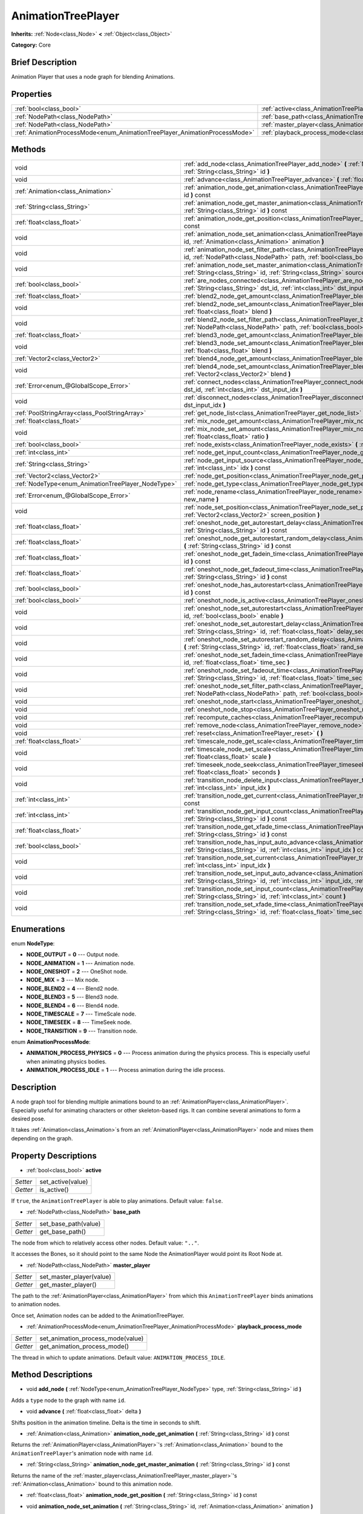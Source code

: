 .. Generated automatically by doc/tools/makerst.py in Godot's source tree.
.. DO NOT EDIT THIS FILE, but the AnimationTreePlayer.xml source instead.
.. The source is found in doc/classes or modules/<name>/doc_classes.

.. _class_AnimationTreePlayer:

AnimationTreePlayer
===================

**Inherits:** :ref:`Node<class_Node>` **<** :ref:`Object<class_Object>`

**Category:** Core

Brief Description
-----------------

Animation Player that uses a node graph for blending Animations.

Properties
----------

+----------------------------------------------------------------------------+-------------------------------------------------------------------------------+
| :ref:`bool<class_bool>`                                                    | :ref:`active<class_AnimationTreePlayer_active>`                               |
+----------------------------------------------------------------------------+-------------------------------------------------------------------------------+
| :ref:`NodePath<class_NodePath>`                                            | :ref:`base_path<class_AnimationTreePlayer_base_path>`                         |
+----------------------------------------------------------------------------+-------------------------------------------------------------------------------+
| :ref:`NodePath<class_NodePath>`                                            | :ref:`master_player<class_AnimationTreePlayer_master_player>`                 |
+----------------------------------------------------------------------------+-------------------------------------------------------------------------------+
| :ref:`AnimationProcessMode<enum_AnimationTreePlayer_AnimationProcessMode>` | :ref:`playback_process_mode<class_AnimationTreePlayer_playback_process_mode>` |
+----------------------------------------------------------------------------+-------------------------------------------------------------------------------+

Methods
-------

+-----------------------------------------------------+-----------------------------------------------------------------------------------------------------------------------------------------------------------------------------------------------------------------------------+
| void                                                | :ref:`add_node<class_AnimationTreePlayer_add_node>` **(** :ref:`NodeType<enum_AnimationTreePlayer_NodeType>` type, :ref:`String<class_String>` id **)**                                                                     |
+-----------------------------------------------------+-----------------------------------------------------------------------------------------------------------------------------------------------------------------------------------------------------------------------------+
| void                                                | :ref:`advance<class_AnimationTreePlayer_advance>` **(** :ref:`float<class_float>` delta **)**                                                                                                                               |
+-----------------------------------------------------+-----------------------------------------------------------------------------------------------------------------------------------------------------------------------------------------------------------------------------+
| :ref:`Animation<class_Animation>`                   | :ref:`animation_node_get_animation<class_AnimationTreePlayer_animation_node_get_animation>` **(** :ref:`String<class_String>` id **)** const                                                                                |
+-----------------------------------------------------+-----------------------------------------------------------------------------------------------------------------------------------------------------------------------------------------------------------------------------+
| :ref:`String<class_String>`                         | :ref:`animation_node_get_master_animation<class_AnimationTreePlayer_animation_node_get_master_animation>` **(** :ref:`String<class_String>` id **)** const                                                                  |
+-----------------------------------------------------+-----------------------------------------------------------------------------------------------------------------------------------------------------------------------------------------------------------------------------+
| :ref:`float<class_float>`                           | :ref:`animation_node_get_position<class_AnimationTreePlayer_animation_node_get_position>` **(** :ref:`String<class_String>` id **)** const                                                                                  |
+-----------------------------------------------------+-----------------------------------------------------------------------------------------------------------------------------------------------------------------------------------------------------------------------------+
| void                                                | :ref:`animation_node_set_animation<class_AnimationTreePlayer_animation_node_set_animation>` **(** :ref:`String<class_String>` id, :ref:`Animation<class_Animation>` animation **)**                                         |
+-----------------------------------------------------+-----------------------------------------------------------------------------------------------------------------------------------------------------------------------------------------------------------------------------+
| void                                                | :ref:`animation_node_set_filter_path<class_AnimationTreePlayer_animation_node_set_filter_path>` **(** :ref:`String<class_String>` id, :ref:`NodePath<class_NodePath>` path, :ref:`bool<class_bool>` enable **)**            |
+-----------------------------------------------------+-----------------------------------------------------------------------------------------------------------------------------------------------------------------------------------------------------------------------------+
| void                                                | :ref:`animation_node_set_master_animation<class_AnimationTreePlayer_animation_node_set_master_animation>` **(** :ref:`String<class_String>` id, :ref:`String<class_String>` source **)**                                    |
+-----------------------------------------------------+-----------------------------------------------------------------------------------------------------------------------------------------------------------------------------------------------------------------------------+
| :ref:`bool<class_bool>`                             | :ref:`are_nodes_connected<class_AnimationTreePlayer_are_nodes_connected>` **(** :ref:`String<class_String>` id, :ref:`String<class_String>` dst_id, :ref:`int<class_int>` dst_input_idx **)** const                         |
+-----------------------------------------------------+-----------------------------------------------------------------------------------------------------------------------------------------------------------------------------------------------------------------------------+
| :ref:`float<class_float>`                           | :ref:`blend2_node_get_amount<class_AnimationTreePlayer_blend2_node_get_amount>` **(** :ref:`String<class_String>` id **)** const                                                                                            |
+-----------------------------------------------------+-----------------------------------------------------------------------------------------------------------------------------------------------------------------------------------------------------------------------------+
| void                                                | :ref:`blend2_node_set_amount<class_AnimationTreePlayer_blend2_node_set_amount>` **(** :ref:`String<class_String>` id, :ref:`float<class_float>` blend **)**                                                                 |
+-----------------------------------------------------+-----------------------------------------------------------------------------------------------------------------------------------------------------------------------------------------------------------------------------+
| void                                                | :ref:`blend2_node_set_filter_path<class_AnimationTreePlayer_blend2_node_set_filter_path>` **(** :ref:`String<class_String>` id, :ref:`NodePath<class_NodePath>` path, :ref:`bool<class_bool>` enable **)**                  |
+-----------------------------------------------------+-----------------------------------------------------------------------------------------------------------------------------------------------------------------------------------------------------------------------------+
| :ref:`float<class_float>`                           | :ref:`blend3_node_get_amount<class_AnimationTreePlayer_blend3_node_get_amount>` **(** :ref:`String<class_String>` id **)** const                                                                                            |
+-----------------------------------------------------+-----------------------------------------------------------------------------------------------------------------------------------------------------------------------------------------------------------------------------+
| void                                                | :ref:`blend3_node_set_amount<class_AnimationTreePlayer_blend3_node_set_amount>` **(** :ref:`String<class_String>` id, :ref:`float<class_float>` blend **)**                                                                 |
+-----------------------------------------------------+-----------------------------------------------------------------------------------------------------------------------------------------------------------------------------------------------------------------------------+
| :ref:`Vector2<class_Vector2>`                       | :ref:`blend4_node_get_amount<class_AnimationTreePlayer_blend4_node_get_amount>` **(** :ref:`String<class_String>` id **)** const                                                                                            |
+-----------------------------------------------------+-----------------------------------------------------------------------------------------------------------------------------------------------------------------------------------------------------------------------------+
| void                                                | :ref:`blend4_node_set_amount<class_AnimationTreePlayer_blend4_node_set_amount>` **(** :ref:`String<class_String>` id, :ref:`Vector2<class_Vector2>` blend **)**                                                             |
+-----------------------------------------------------+-----------------------------------------------------------------------------------------------------------------------------------------------------------------------------------------------------------------------------+
| :ref:`Error<enum_@GlobalScope_Error>`               | :ref:`connect_nodes<class_AnimationTreePlayer_connect_nodes>` **(** :ref:`String<class_String>` id, :ref:`String<class_String>` dst_id, :ref:`int<class_int>` dst_input_idx **)**                                           |
+-----------------------------------------------------+-----------------------------------------------------------------------------------------------------------------------------------------------------------------------------------------------------------------------------+
| void                                                | :ref:`disconnect_nodes<class_AnimationTreePlayer_disconnect_nodes>` **(** :ref:`String<class_String>` id, :ref:`int<class_int>` dst_input_idx **)**                                                                         |
+-----------------------------------------------------+-----------------------------------------------------------------------------------------------------------------------------------------------------------------------------------------------------------------------------+
| :ref:`PoolStringArray<class_PoolStringArray>`       | :ref:`get_node_list<class_AnimationTreePlayer_get_node_list>` **(** **)**                                                                                                                                                   |
+-----------------------------------------------------+-----------------------------------------------------------------------------------------------------------------------------------------------------------------------------------------------------------------------------+
| :ref:`float<class_float>`                           | :ref:`mix_node_get_amount<class_AnimationTreePlayer_mix_node_get_amount>` **(** :ref:`String<class_String>` id **)** const                                                                                                  |
+-----------------------------------------------------+-----------------------------------------------------------------------------------------------------------------------------------------------------------------------------------------------------------------------------+
| void                                                | :ref:`mix_node_set_amount<class_AnimationTreePlayer_mix_node_set_amount>` **(** :ref:`String<class_String>` id, :ref:`float<class_float>` ratio **)**                                                                       |
+-----------------------------------------------------+-----------------------------------------------------------------------------------------------------------------------------------------------------------------------------------------------------------------------------+
| :ref:`bool<class_bool>`                             | :ref:`node_exists<class_AnimationTreePlayer_node_exists>` **(** :ref:`String<class_String>` node **)** const                                                                                                                |
+-----------------------------------------------------+-----------------------------------------------------------------------------------------------------------------------------------------------------------------------------------------------------------------------------+
| :ref:`int<class_int>`                               | :ref:`node_get_input_count<class_AnimationTreePlayer_node_get_input_count>` **(** :ref:`String<class_String>` id **)** const                                                                                                |
+-----------------------------------------------------+-----------------------------------------------------------------------------------------------------------------------------------------------------------------------------------------------------------------------------+
| :ref:`String<class_String>`                         | :ref:`node_get_input_source<class_AnimationTreePlayer_node_get_input_source>` **(** :ref:`String<class_String>` id, :ref:`int<class_int>` idx **)** const                                                                   |
+-----------------------------------------------------+-----------------------------------------------------------------------------------------------------------------------------------------------------------------------------------------------------------------------------+
| :ref:`Vector2<class_Vector2>`                       | :ref:`node_get_position<class_AnimationTreePlayer_node_get_position>` **(** :ref:`String<class_String>` id **)** const                                                                                                      |
+-----------------------------------------------------+-----------------------------------------------------------------------------------------------------------------------------------------------------------------------------------------------------------------------------+
| :ref:`NodeType<enum_AnimationTreePlayer_NodeType>`  | :ref:`node_get_type<class_AnimationTreePlayer_node_get_type>` **(** :ref:`String<class_String>` id **)** const                                                                                                              |
+-----------------------------------------------------+-----------------------------------------------------------------------------------------------------------------------------------------------------------------------------------------------------------------------------+
| :ref:`Error<enum_@GlobalScope_Error>`               | :ref:`node_rename<class_AnimationTreePlayer_node_rename>` **(** :ref:`String<class_String>` node, :ref:`String<class_String>` new_name **)**                                                                                |
+-----------------------------------------------------+-----------------------------------------------------------------------------------------------------------------------------------------------------------------------------------------------------------------------------+
| void                                                | :ref:`node_set_position<class_AnimationTreePlayer_node_set_position>` **(** :ref:`String<class_String>` id, :ref:`Vector2<class_Vector2>` screen_position **)**                                                             |
+-----------------------------------------------------+-----------------------------------------------------------------------------------------------------------------------------------------------------------------------------------------------------------------------------+
| :ref:`float<class_float>`                           | :ref:`oneshot_node_get_autorestart_delay<class_AnimationTreePlayer_oneshot_node_get_autorestart_delay>` **(** :ref:`String<class_String>` id **)** const                                                                    |
+-----------------------------------------------------+-----------------------------------------------------------------------------------------------------------------------------------------------------------------------------------------------------------------------------+
| :ref:`float<class_float>`                           | :ref:`oneshot_node_get_autorestart_random_delay<class_AnimationTreePlayer_oneshot_node_get_autorestart_random_delay>` **(** :ref:`String<class_String>` id **)** const                                                      |
+-----------------------------------------------------+-----------------------------------------------------------------------------------------------------------------------------------------------------------------------------------------------------------------------------+
| :ref:`float<class_float>`                           | :ref:`oneshot_node_get_fadein_time<class_AnimationTreePlayer_oneshot_node_get_fadein_time>` **(** :ref:`String<class_String>` id **)** const                                                                                |
+-----------------------------------------------------+-----------------------------------------------------------------------------------------------------------------------------------------------------------------------------------------------------------------------------+
| :ref:`float<class_float>`                           | :ref:`oneshot_node_get_fadeout_time<class_AnimationTreePlayer_oneshot_node_get_fadeout_time>` **(** :ref:`String<class_String>` id **)** const                                                                              |
+-----------------------------------------------------+-----------------------------------------------------------------------------------------------------------------------------------------------------------------------------------------------------------------------------+
| :ref:`bool<class_bool>`                             | :ref:`oneshot_node_has_autorestart<class_AnimationTreePlayer_oneshot_node_has_autorestart>` **(** :ref:`String<class_String>` id **)** const                                                                                |
+-----------------------------------------------------+-----------------------------------------------------------------------------------------------------------------------------------------------------------------------------------------------------------------------------+
| :ref:`bool<class_bool>`                             | :ref:`oneshot_node_is_active<class_AnimationTreePlayer_oneshot_node_is_active>` **(** :ref:`String<class_String>` id **)** const                                                                                            |
+-----------------------------------------------------+-----------------------------------------------------------------------------------------------------------------------------------------------------------------------------------------------------------------------------+
| void                                                | :ref:`oneshot_node_set_autorestart<class_AnimationTreePlayer_oneshot_node_set_autorestart>` **(** :ref:`String<class_String>` id, :ref:`bool<class_bool>` enable **)**                                                      |
+-----------------------------------------------------+-----------------------------------------------------------------------------------------------------------------------------------------------------------------------------------------------------------------------------+
| void                                                | :ref:`oneshot_node_set_autorestart_delay<class_AnimationTreePlayer_oneshot_node_set_autorestart_delay>` **(** :ref:`String<class_String>` id, :ref:`float<class_float>` delay_sec **)**                                     |
+-----------------------------------------------------+-----------------------------------------------------------------------------------------------------------------------------------------------------------------------------------------------------------------------------+
| void                                                | :ref:`oneshot_node_set_autorestart_random_delay<class_AnimationTreePlayer_oneshot_node_set_autorestart_random_delay>` **(** :ref:`String<class_String>` id, :ref:`float<class_float>` rand_sec **)**                        |
+-----------------------------------------------------+-----------------------------------------------------------------------------------------------------------------------------------------------------------------------------------------------------------------------------+
| void                                                | :ref:`oneshot_node_set_fadein_time<class_AnimationTreePlayer_oneshot_node_set_fadein_time>` **(** :ref:`String<class_String>` id, :ref:`float<class_float>` time_sec **)**                                                  |
+-----------------------------------------------------+-----------------------------------------------------------------------------------------------------------------------------------------------------------------------------------------------------------------------------+
| void                                                | :ref:`oneshot_node_set_fadeout_time<class_AnimationTreePlayer_oneshot_node_set_fadeout_time>` **(** :ref:`String<class_String>` id, :ref:`float<class_float>` time_sec **)**                                                |
+-----------------------------------------------------+-----------------------------------------------------------------------------------------------------------------------------------------------------------------------------------------------------------------------------+
| void                                                | :ref:`oneshot_node_set_filter_path<class_AnimationTreePlayer_oneshot_node_set_filter_path>` **(** :ref:`String<class_String>` id, :ref:`NodePath<class_NodePath>` path, :ref:`bool<class_bool>` enable **)**                |
+-----------------------------------------------------+-----------------------------------------------------------------------------------------------------------------------------------------------------------------------------------------------------------------------------+
| void                                                | :ref:`oneshot_node_start<class_AnimationTreePlayer_oneshot_node_start>` **(** :ref:`String<class_String>` id **)**                                                                                                          |
+-----------------------------------------------------+-----------------------------------------------------------------------------------------------------------------------------------------------------------------------------------------------------------------------------+
| void                                                | :ref:`oneshot_node_stop<class_AnimationTreePlayer_oneshot_node_stop>` **(** :ref:`String<class_String>` id **)**                                                                                                            |
+-----------------------------------------------------+-----------------------------------------------------------------------------------------------------------------------------------------------------------------------------------------------------------------------------+
| void                                                | :ref:`recompute_caches<class_AnimationTreePlayer_recompute_caches>` **(** **)**                                                                                                                                             |
+-----------------------------------------------------+-----------------------------------------------------------------------------------------------------------------------------------------------------------------------------------------------------------------------------+
| void                                                | :ref:`remove_node<class_AnimationTreePlayer_remove_node>` **(** :ref:`String<class_String>` id **)**                                                                                                                        |
+-----------------------------------------------------+-----------------------------------------------------------------------------------------------------------------------------------------------------------------------------------------------------------------------------+
| void                                                | :ref:`reset<class_AnimationTreePlayer_reset>` **(** **)**                                                                                                                                                                   |
+-----------------------------------------------------+-----------------------------------------------------------------------------------------------------------------------------------------------------------------------------------------------------------------------------+
| :ref:`float<class_float>`                           | :ref:`timescale_node_get_scale<class_AnimationTreePlayer_timescale_node_get_scale>` **(** :ref:`String<class_String>` id **)** const                                                                                        |
+-----------------------------------------------------+-----------------------------------------------------------------------------------------------------------------------------------------------------------------------------------------------------------------------------+
| void                                                | :ref:`timescale_node_set_scale<class_AnimationTreePlayer_timescale_node_set_scale>` **(** :ref:`String<class_String>` id, :ref:`float<class_float>` scale **)**                                                             |
+-----------------------------------------------------+-----------------------------------------------------------------------------------------------------------------------------------------------------------------------------------------------------------------------------+
| void                                                | :ref:`timeseek_node_seek<class_AnimationTreePlayer_timeseek_node_seek>` **(** :ref:`String<class_String>` id, :ref:`float<class_float>` seconds **)**                                                                       |
+-----------------------------------------------------+-----------------------------------------------------------------------------------------------------------------------------------------------------------------------------------------------------------------------------+
| void                                                | :ref:`transition_node_delete_input<class_AnimationTreePlayer_transition_node_delete_input>` **(** :ref:`String<class_String>` id, :ref:`int<class_int>` input_idx **)**                                                     |
+-----------------------------------------------------+-----------------------------------------------------------------------------------------------------------------------------------------------------------------------------------------------------------------------------+
| :ref:`int<class_int>`                               | :ref:`transition_node_get_current<class_AnimationTreePlayer_transition_node_get_current>` **(** :ref:`String<class_String>` id **)** const                                                                                  |
+-----------------------------------------------------+-----------------------------------------------------------------------------------------------------------------------------------------------------------------------------------------------------------------------------+
| :ref:`int<class_int>`                               | :ref:`transition_node_get_input_count<class_AnimationTreePlayer_transition_node_get_input_count>` **(** :ref:`String<class_String>` id **)** const                                                                          |
+-----------------------------------------------------+-----------------------------------------------------------------------------------------------------------------------------------------------------------------------------------------------------------------------------+
| :ref:`float<class_float>`                           | :ref:`transition_node_get_xfade_time<class_AnimationTreePlayer_transition_node_get_xfade_time>` **(** :ref:`String<class_String>` id **)** const                                                                            |
+-----------------------------------------------------+-----------------------------------------------------------------------------------------------------------------------------------------------------------------------------------------------------------------------------+
| :ref:`bool<class_bool>`                             | :ref:`transition_node_has_input_auto_advance<class_AnimationTreePlayer_transition_node_has_input_auto_advance>` **(** :ref:`String<class_String>` id, :ref:`int<class_int>` input_idx **)** const                           |
+-----------------------------------------------------+-----------------------------------------------------------------------------------------------------------------------------------------------------------------------------------------------------------------------------+
| void                                                | :ref:`transition_node_set_current<class_AnimationTreePlayer_transition_node_set_current>` **(** :ref:`String<class_String>` id, :ref:`int<class_int>` input_idx **)**                                                       |
+-----------------------------------------------------+-----------------------------------------------------------------------------------------------------------------------------------------------------------------------------------------------------------------------------+
| void                                                | :ref:`transition_node_set_input_auto_advance<class_AnimationTreePlayer_transition_node_set_input_auto_advance>` **(** :ref:`String<class_String>` id, :ref:`int<class_int>` input_idx, :ref:`bool<class_bool>` enable **)** |
+-----------------------------------------------------+-----------------------------------------------------------------------------------------------------------------------------------------------------------------------------------------------------------------------------+
| void                                                | :ref:`transition_node_set_input_count<class_AnimationTreePlayer_transition_node_set_input_count>` **(** :ref:`String<class_String>` id, :ref:`int<class_int>` count **)**                                                   |
+-----------------------------------------------------+-----------------------------------------------------------------------------------------------------------------------------------------------------------------------------------------------------------------------------+
| void                                                | :ref:`transition_node_set_xfade_time<class_AnimationTreePlayer_transition_node_set_xfade_time>` **(** :ref:`String<class_String>` id, :ref:`float<class_float>` time_sec **)**                                              |
+-----------------------------------------------------+-----------------------------------------------------------------------------------------------------------------------------------------------------------------------------------------------------------------------------+

Enumerations
------------

.. _enum_AnimationTreePlayer_NodeType:

enum **NodeType**:

- **NODE_OUTPUT** = **0** --- Output node.

- **NODE_ANIMATION** = **1** --- Animation node.

- **NODE_ONESHOT** = **2** --- OneShot node.

- **NODE_MIX** = **3** --- Mix node.

- **NODE_BLEND2** = **4** --- Blend2 node.

- **NODE_BLEND3** = **5** --- Blend3 node.

- **NODE_BLEND4** = **6** --- Blend4 node.

- **NODE_TIMESCALE** = **7** --- TimeScale node.

- **NODE_TIMESEEK** = **8** --- TimeSeek node.

- **NODE_TRANSITION** = **9** --- Transition node.

.. _enum_AnimationTreePlayer_AnimationProcessMode:

enum **AnimationProcessMode**:

- **ANIMATION_PROCESS_PHYSICS** = **0** --- Process animation during the physics process. This is especially useful when animating physics bodies.

- **ANIMATION_PROCESS_IDLE** = **1** --- Process animation during the idle process.

Description
-----------

A node graph tool for blending multiple animations bound to an :ref:`AnimationPlayer<class_AnimationPlayer>`. Especially useful for animating characters or other skeleton-based rigs. It can combine several animations to form a desired pose.

It takes :ref:`Animation<class_Animation>`\ s from an :ref:`AnimationPlayer<class_AnimationPlayer>` node and mixes them depending on the graph.

Property Descriptions
---------------------

.. _class_AnimationTreePlayer_active:

- :ref:`bool<class_bool>` **active**

+----------+-------------------+
| *Setter* | set_active(value) |
+----------+-------------------+
| *Getter* | is_active()       |
+----------+-------------------+

If ``true``, the ``AnimationTreePlayer`` is able to play animations. Default value: ``false``.

.. _class_AnimationTreePlayer_base_path:

- :ref:`NodePath<class_NodePath>` **base_path**

+----------+----------------------+
| *Setter* | set_base_path(value) |
+----------+----------------------+
| *Getter* | get_base_path()      |
+----------+----------------------+

The node from which to relatively access other nodes. Default value: ``".."``.

It accesses the Bones, so it should point to the same Node the AnimationPlayer would point its Root Node at.

.. _class_AnimationTreePlayer_master_player:

- :ref:`NodePath<class_NodePath>` **master_player**

+----------+--------------------------+
| *Setter* | set_master_player(value) |
+----------+--------------------------+
| *Getter* | get_master_player()      |
+----------+--------------------------+

The path to the :ref:`AnimationPlayer<class_AnimationPlayer>` from which this ``AnimationTreePlayer`` binds animations to animation nodes.

Once set, Animation nodes can be added to the AnimationTreePlayer.

.. _class_AnimationTreePlayer_playback_process_mode:

- :ref:`AnimationProcessMode<enum_AnimationTreePlayer_AnimationProcessMode>` **playback_process_mode**

+----------+-----------------------------------+
| *Setter* | set_animation_process_mode(value) |
+----------+-----------------------------------+
| *Getter* | get_animation_process_mode()      |
+----------+-----------------------------------+

The thread in which to update animations. Default value: ``ANIMATION_PROCESS_IDLE``.

Method Descriptions
-------------------

.. _class_AnimationTreePlayer_add_node:

- void **add_node** **(** :ref:`NodeType<enum_AnimationTreePlayer_NodeType>` type, :ref:`String<class_String>` id **)**

Adds a ``type`` node to the graph with name ``id``.

.. _class_AnimationTreePlayer_advance:

- void **advance** **(** :ref:`float<class_float>` delta **)**

Shifts position in the animation timeline. Delta is the time in seconds to shift.

.. _class_AnimationTreePlayer_animation_node_get_animation:

- :ref:`Animation<class_Animation>` **animation_node_get_animation** **(** :ref:`String<class_String>` id **)** const

Returns the :ref:`AnimationPlayer<class_AnimationPlayer>`'s :ref:`Animation<class_Animation>` bound to the ``AnimationTreePlayer``'s animation node with name ``id``.

.. _class_AnimationTreePlayer_animation_node_get_master_animation:

- :ref:`String<class_String>` **animation_node_get_master_animation** **(** :ref:`String<class_String>` id **)** const

Returns the name of the :ref:`master_player<class_AnimationTreePlayer_master_player>`'s :ref:`Animation<class_Animation>` bound to this animation node.

.. _class_AnimationTreePlayer_animation_node_get_position:

- :ref:`float<class_float>` **animation_node_get_position** **(** :ref:`String<class_String>` id **)** const

.. _class_AnimationTreePlayer_animation_node_set_animation:

- void **animation_node_set_animation** **(** :ref:`String<class_String>` id, :ref:`Animation<class_Animation>` animation **)**

Binds a new :ref:`Animation<class_Animation>` from the :ref:`master_player<class_AnimationTreePlayer_master_player>` to the ``AnimationTreePlayer``'s animation node with name ``id``.

.. _class_AnimationTreePlayer_animation_node_set_filter_path:

- void **animation_node_set_filter_path** **(** :ref:`String<class_String>` id, :ref:`NodePath<class_NodePath>` path, :ref:`bool<class_bool>` enable **)**

If ``enable`` is ``true``, the animation node with ID ``id`` turns off the track modifying the property at ``path``. The modified node's children continue to animate.

.. _class_AnimationTreePlayer_animation_node_set_master_animation:

- void **animation_node_set_master_animation** **(** :ref:`String<class_String>` id, :ref:`String<class_String>` source **)**

Binds the :ref:`Animation<class_Animation>` named ``source`` from :ref:`master_player<class_AnimationTreePlayer_master_player>` to the animation node ``id``. Recalculates caches.

.. _class_AnimationTreePlayer_are_nodes_connected:

- :ref:`bool<class_bool>` **are_nodes_connected** **(** :ref:`String<class_String>` id, :ref:`String<class_String>` dst_id, :ref:`int<class_int>` dst_input_idx **)** const

Returns whether node ``id`` and ``dst_id`` are connected at the specified slot.

.. _class_AnimationTreePlayer_blend2_node_get_amount:

- :ref:`float<class_float>` **blend2_node_get_amount** **(** :ref:`String<class_String>` id **)** const

Returns the blend amount of a Blend2 node given its name.

.. _class_AnimationTreePlayer_blend2_node_set_amount:

- void **blend2_node_set_amount** **(** :ref:`String<class_String>` id, :ref:`float<class_float>` blend **)**

Sets the blend amount of a Blend2 node given its name and value.

A Blend2 Node blends two animations with the amount between 0 and 1.

At 0, Output is input a.

Towards 1, the influence of a gets lessened, the influence of b gets raised.

At 1, Output is input b.

.. _class_AnimationTreePlayer_blend2_node_set_filter_path:

- void **blend2_node_set_filter_path** **(** :ref:`String<class_String>` id, :ref:`NodePath<class_NodePath>` path, :ref:`bool<class_bool>` enable **)**

If ``enable`` is ``true``, the blend2 node with ID ``id`` turns off the track modifying the property at ``path``. The modified node's children continue to animate.

.. _class_AnimationTreePlayer_blend3_node_get_amount:

- :ref:`float<class_float>` **blend3_node_get_amount** **(** :ref:`String<class_String>` id **)** const

Returns the blend amount of a Blend3 node given its name.

.. _class_AnimationTreePlayer_blend3_node_set_amount:

- void **blend3_node_set_amount** **(** :ref:`String<class_String>` id, :ref:`float<class_float>` blend **)**

Sets the blend amount of a Blend3 node given its name and value.

A Blend3 Node blends three animations with the amount between -1 and 1.

At -1, Output is input b-.

From -1 to 0, the influence of b- gets lessened, the influence of a gets raised and the influence of b+ is 0.

At 0, Output is input a.

From 0 to 1, the influence of a gets lessened, the influence of b+ gets raised and the influence of b+ is 0.

At 1, Output is input b+.

.. _class_AnimationTreePlayer_blend4_node_get_amount:

- :ref:`Vector2<class_Vector2>` **blend4_node_get_amount** **(** :ref:`String<class_String>` id **)** const

Returns the blend amount of a Blend4 node given its name.

.. _class_AnimationTreePlayer_blend4_node_set_amount:

- void **blend4_node_set_amount** **(** :ref:`String<class_String>` id, :ref:`Vector2<class_Vector2>` blend **)**

Sets the blend amount of a Blend4 node given its name and value.

A Blend4 Node blends two pairs of animations.

The two pairs are blended like blend2 and then added together.

.. _class_AnimationTreePlayer_connect_nodes:

- :ref:`Error<enum_@GlobalScope_Error>` **connect_nodes** **(** :ref:`String<class_String>` id, :ref:`String<class_String>` dst_id, :ref:`int<class_int>` dst_input_idx **)**

Connects node ``id`` to ``dst_id`` at the specified input slot.

.. _class_AnimationTreePlayer_disconnect_nodes:

- void **disconnect_nodes** **(** :ref:`String<class_String>` id, :ref:`int<class_int>` dst_input_idx **)**

Disconnects nodes connected to ``id`` at the specified input slot.

.. _class_AnimationTreePlayer_get_node_list:

- :ref:`PoolStringArray<class_PoolStringArray>` **get_node_list** **(** **)**

Returns a :ref:`PoolStringArray<class_PoolStringArray>` containing the name of all nodes.

.. _class_AnimationTreePlayer_mix_node_get_amount:

- :ref:`float<class_float>` **mix_node_get_amount** **(** :ref:`String<class_String>` id **)** const

Returns mix amount of a Mix node given its name.

.. _class_AnimationTreePlayer_mix_node_set_amount:

- void **mix_node_set_amount** **(** :ref:`String<class_String>` id, :ref:`float<class_float>` ratio **)**

Sets mix amount of a Mix node given its name and value.

A Mix node adds input b to input a by a the amount given by ratio.

.. _class_AnimationTreePlayer_node_exists:

- :ref:`bool<class_bool>` **node_exists** **(** :ref:`String<class_String>` node **)** const

Check if a node exists (by name).

.. _class_AnimationTreePlayer_node_get_input_count:

- :ref:`int<class_int>` **node_get_input_count** **(** :ref:`String<class_String>` id **)** const

Return the input count for a given node. Different types of nodes have different amount of inputs.

.. _class_AnimationTreePlayer_node_get_input_source:

- :ref:`String<class_String>` **node_get_input_source** **(** :ref:`String<class_String>` id, :ref:`int<class_int>` idx **)** const

Return the input source for a given node input.

.. _class_AnimationTreePlayer_node_get_position:

- :ref:`Vector2<class_Vector2>` **node_get_position** **(** :ref:`String<class_String>` id **)** const

Returns position of a node in the graph given its name.

.. _class_AnimationTreePlayer_node_get_type:

- :ref:`NodeType<enum_AnimationTreePlayer_NodeType>` **node_get_type** **(** :ref:`String<class_String>` id **)** const

Get the node type, will return from NODE\_\* enum.

.. _class_AnimationTreePlayer_node_rename:

- :ref:`Error<enum_@GlobalScope_Error>` **node_rename** **(** :ref:`String<class_String>` node, :ref:`String<class_String>` new_name **)**

Rename a node in the graph.

.. _class_AnimationTreePlayer_node_set_position:

- void **node_set_position** **(** :ref:`String<class_String>` id, :ref:`Vector2<class_Vector2>` screen_position **)**

Sets position of a node in the graph given its name and position.

.. _class_AnimationTreePlayer_oneshot_node_get_autorestart_delay:

- :ref:`float<class_float>` **oneshot_node_get_autorestart_delay** **(** :ref:`String<class_String>` id **)** const

Returns autostart delay of a OneShot node given its name.

.. _class_AnimationTreePlayer_oneshot_node_get_autorestart_random_delay:

- :ref:`float<class_float>` **oneshot_node_get_autorestart_random_delay** **(** :ref:`String<class_String>` id **)** const

Returns autostart random delay of a OneShot node given its name.

.. _class_AnimationTreePlayer_oneshot_node_get_fadein_time:

- :ref:`float<class_float>` **oneshot_node_get_fadein_time** **(** :ref:`String<class_String>` id **)** const

Returns fade in time of a OneShot node given its name.

.. _class_AnimationTreePlayer_oneshot_node_get_fadeout_time:

- :ref:`float<class_float>` **oneshot_node_get_fadeout_time** **(** :ref:`String<class_String>` id **)** const

Returns fade out time of a OneShot node given its name.

.. _class_AnimationTreePlayer_oneshot_node_has_autorestart:

- :ref:`bool<class_bool>` **oneshot_node_has_autorestart** **(** :ref:`String<class_String>` id **)** const

Returns whether a OneShot node will auto restart given its name.

.. _class_AnimationTreePlayer_oneshot_node_is_active:

- :ref:`bool<class_bool>` **oneshot_node_is_active** **(** :ref:`String<class_String>` id **)** const

Returns whether a OneShot node is active given its name.

.. _class_AnimationTreePlayer_oneshot_node_set_autorestart:

- void **oneshot_node_set_autorestart** **(** :ref:`String<class_String>` id, :ref:`bool<class_bool>` enable **)**

Sets autorestart property of a OneShot node given its name and value.

.. _class_AnimationTreePlayer_oneshot_node_set_autorestart_delay:

- void **oneshot_node_set_autorestart_delay** **(** :ref:`String<class_String>` id, :ref:`float<class_float>` delay_sec **)**

Sets autorestart delay of a OneShot node given its name and value in seconds.

.. _class_AnimationTreePlayer_oneshot_node_set_autorestart_random_delay:

- void **oneshot_node_set_autorestart_random_delay** **(** :ref:`String<class_String>` id, :ref:`float<class_float>` rand_sec **)**

Sets autorestart random delay of a OneShot node given its name and value in seconds.

.. _class_AnimationTreePlayer_oneshot_node_set_fadein_time:

- void **oneshot_node_set_fadein_time** **(** :ref:`String<class_String>` id, :ref:`float<class_float>` time_sec **)**

Sets fade in time of a OneShot node given its name and value in seconds.

.. _class_AnimationTreePlayer_oneshot_node_set_fadeout_time:

- void **oneshot_node_set_fadeout_time** **(** :ref:`String<class_String>` id, :ref:`float<class_float>` time_sec **)**

Sets fade out time of a OneShot node given its name and value in seconds.

.. _class_AnimationTreePlayer_oneshot_node_set_filter_path:

- void **oneshot_node_set_filter_path** **(** :ref:`String<class_String>` id, :ref:`NodePath<class_NodePath>` path, :ref:`bool<class_bool>` enable **)**

If ``enable`` is ``true``, the oneshot node with ID ``id`` turns off the track modifying the property at ``path``. The modified node's children continue to animate.

.. _class_AnimationTreePlayer_oneshot_node_start:

- void **oneshot_node_start** **(** :ref:`String<class_String>` id **)**

Starts a OneShot node given its name.

.. _class_AnimationTreePlayer_oneshot_node_stop:

- void **oneshot_node_stop** **(** :ref:`String<class_String>` id **)**

Stops the OneShot node with name ``id``.

.. _class_AnimationTreePlayer_recompute_caches:

- void **recompute_caches** **(** **)**

Manually recalculates the cache of track information generated from animation nodes. Needed when external sources modify the animation nodes' state.

.. _class_AnimationTreePlayer_remove_node:

- void **remove_node** **(** :ref:`String<class_String>` id **)**

Removes the animation node with name ``id``.

.. _class_AnimationTreePlayer_reset:

- void **reset** **(** **)**

Resets this ``AnimationTreePlayer``.

.. _class_AnimationTreePlayer_timescale_node_get_scale:

- :ref:`float<class_float>` **timescale_node_get_scale** **(** :ref:`String<class_String>` id **)** const

Returns time scale value of the TimeScale node with name ``id``.

.. _class_AnimationTreePlayer_timescale_node_set_scale:

- void **timescale_node_set_scale** **(** :ref:`String<class_String>` id, :ref:`float<class_float>` scale **)**

Sets the time scale of the TimeScale node with name ``id`` to ``scale``.

The timescale node is used to speed :ref:`Animation<class_Animation>`\ s up if the scale is above 1 or slow them down if it is below 1.

If applied after a blend or mix, affects all input animations to that blend or mix.

.. _class_AnimationTreePlayer_timeseek_node_seek:

- void **timeseek_node_seek** **(** :ref:`String<class_String>` id, :ref:`float<class_float>` seconds **)**

Sets the time seek value of the TimeSeek node with name ``id`` to ``seconds``

This functions as a seek in the :ref:`Animation<class_Animation>` or the blend or mix of :ref:`Animation<class_Animation>`\ s input in it.

.. _class_AnimationTreePlayer_transition_node_delete_input:

- void **transition_node_delete_input** **(** :ref:`String<class_String>` id, :ref:`int<class_int>` input_idx **)**

Deletes the input at ``input_idx`` for the transition node with name ``id``.

.. _class_AnimationTreePlayer_transition_node_get_current:

- :ref:`int<class_int>` **transition_node_get_current** **(** :ref:`String<class_String>` id **)** const

Returns the index of the currently evaluated input for the transition node with name ``id``.

.. _class_AnimationTreePlayer_transition_node_get_input_count:

- :ref:`int<class_int>` **transition_node_get_input_count** **(** :ref:`String<class_String>` id **)** const

Returns the number of inputs for the transition node with name ``id``. You can add inputs by rightclicking on the transition node.

.. _class_AnimationTreePlayer_transition_node_get_xfade_time:

- :ref:`float<class_float>` **transition_node_get_xfade_time** **(** :ref:`String<class_String>` id **)** const

Returns the cross fade time for the transition node with name ``id``.

.. _class_AnimationTreePlayer_transition_node_has_input_auto_advance:

- :ref:`bool<class_bool>` **transition_node_has_input_auto_advance** **(** :ref:`String<class_String>` id, :ref:`int<class_int>` input_idx **)** const

Returns ``true`` if the input at ``input_idx`` on transition node with name ``id`` is set to automatically advance to the next input upon completion.

.. _class_AnimationTreePlayer_transition_node_set_current:

- void **transition_node_set_current** **(** :ref:`String<class_String>` id, :ref:`int<class_int>` input_idx **)**

The transition node with name ``id`` sets its current input at ``input_idx``.

.. _class_AnimationTreePlayer_transition_node_set_input_auto_advance:

- void **transition_node_set_input_auto_advance** **(** :ref:`String<class_String>` id, :ref:`int<class_int>` input_idx, :ref:`bool<class_bool>` enable **)**

The transition node with name ``id`` advances to its next input automatically when the input at ``input_idx`` completes.

.. _class_AnimationTreePlayer_transition_node_set_input_count:

- void **transition_node_set_input_count** **(** :ref:`String<class_String>` id, :ref:`int<class_int>` count **)**

Resizes the number of inputs available for the transition node with name ``id``.

.. _class_AnimationTreePlayer_transition_node_set_xfade_time:

- void **transition_node_set_xfade_time** **(** :ref:`String<class_String>` id, :ref:`float<class_float>` time_sec **)**

The transition node with name ``id`` sets its cross fade time to ``time_sec``.

